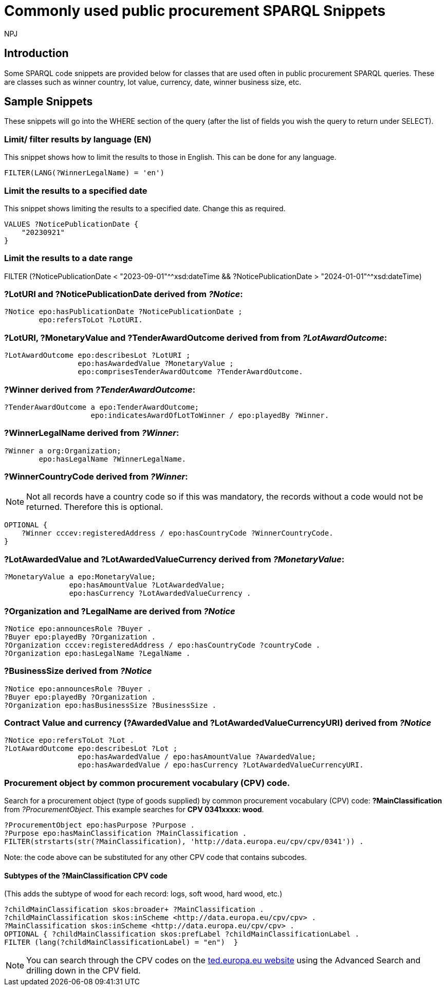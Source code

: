 :doctitle: Commonly used public procurement SPARQL Snippets
:doccode: ods-main-prod-202
:author: NPJ
:authoremail: nicole-anne.paterson-jones@ext.ec.europa.eu
:docdate: November 2024

== Introduction

Some SPARQL code snippets are provided below for classes that are used often in public procurement SPARQL queries. These are classes such as winner country, lot value, currency, date, winner business size, etc.

// == Query section logic/ indentation/ hierarchy
== Sample Snippets

These snippets will go into the WHERE section of the query (after the list of fields you wish the query to return under SELECT).

=== Limit/ filter results by language (EN)

This snippet shows how to limit the results to those in English. This can be done for any language.

[source]
--
FILTER(LANG(?WinnerLegalName) = 'en')
--

=== Limit the results to a specified date 

This snippet shows limiting the results to a specified date. Change this as required.

[source]
--
VALUES ?NoticePublicationDate {
    "20230921"
}
--

=== Limit the results to a date range

FILTER (?NoticePublicationDate < "2023-09-01"^^xsd:dateTime && ?NoticePublicationDate > "2024-01-01"^^xsd:dateTime)

=== *?LotURI* and *?NoticePublicationDate* derived from _?Notice_:

[source]
--
?Notice epo:hasPublicationDate ?NoticePublicationDate ;
        epo:refersToLot ?LotURI.
--

=== *?LotURI*, *?MonetaryValue* and *?TenderAwardOutcome* derived from from _?LotAwardOutcome_:           
    
[source]
--   
?LotAwardOutcome epo:describesLot ?LotURI ;
                 epo:hasAwardedValue ?MonetaryValue ;
                 epo:comprisesTenderAwardOutcome ?TenderAwardOutcome.

--

=== *?Winner* derived from _?TenderAwardOutcome_:

[source]
--   
?TenderAwardOutcome a epo:TenderAwardOutcome;
                    epo:indicatesAwardOfLotToWinner / epo:playedBy ?Winner.
--

=== *?WinnerLegalName* derived from _?Winner_:

[source]
--  
?Winner a org:Organization;
        epo:hasLegalName ?WinnerLegalName.
--

=== *?WinnerCountryCode* derived from _?Winner_: 

NOTE: Not all records have a country code so if this was mandatory, the records without a code would not be returned. Therefore this is optional.

[source]
--     
 
OPTIONAL {
    ?Winner cccev:registeredAddress / epo:hasCountryCode ?WinnerCountryCode.
}
--

=== *?LotAwardedValue* and *?LotAwardedValueCurrency* derived from _?MonetaryValue_:

[source]
-- 
?MonetaryValue a epo:MonetaryValue;
               epo:hasAmountValue ?LotAwardedValue;
               epo:hasCurrency ?LotAwardedValueCurrency .
--

=== *?Organization* and *?LegalName* are derived from _?Notice_

[source]
-- 
?Notice epo:announcesRole ?Buyer .
?Buyer epo:playedBy ?Organization .
?Organization cccev:registeredAddress / epo:hasCountryCode ?countryCode .
?Organization epo:hasLegalName ?LegalName .
--

=== *?BusinessSize* derived from _?Notice_

[source]
-- 
?Notice epo:announcesRole ?Buyer .
?Buyer epo:playedBy ?Organization .
?Organization epo:hasBusinessSize ?BusinessSize .

--

=== Contract Value and currency (*?AwardedValue* and *?LotAwardedValueCurrencyURI*) derived from _?Notice_
[source]
-- 
?Notice epo:refersToLot ?Lot .
?LotAwardOutcome epo:describesLot ?Lot ;
                 epo:hasAwardedValue / epo:hasAmountValue ?AwardedValue;
                 epo:hasAwardedValue / epo:hasCurrency ?LotAwardedValueCurrencyURI.
--  

=== Procurement object by common procurement vocabulary (CPV) code.

Search for a procurement object (type of goods supplied) by common procurement vocabulary (CPV) code: *?MainClassification* from _?ProcurementObject_. This example searches for *CPV 0341xxxx: wood*.

[source]
-- 
?ProcurementObject epo:hasPurpose ?Purpose .
?Purpose epo:hasMainClassification ?MainClassification .
FILTER(strstarts(str(?MainClassification), 'http://data.europa.eu/cpv/cpv/0341')) .
--

Note: the code above can be substituted for any other CPV code that contains subcodes.

==== Subtypes of the *?MainClassification CPV code*

(This adds the subtype of wood for each record: logs, soft wood, hard wood, etc.)

[source]
--
?childMainClassification skos:broader+ ?MainClassification .
?childMainClassification skos:inScheme <http://data.europa.eu/cpv/cpv> .
?MainClassification skos:inScheme <http://data.europa.eu/cpv/cpv> .
OPTIONAL { ?childMainClassification skos:prefLabel ?childMainClassificationLabel .
FILTER (lang(?childMainClassificationLabel) = "en")  }  
--

NOTE: You can search through the CPV codes on the https://ted.europa.eu/en/advanced-search[ted.europa.eu website] using the Advanced Search and drilling down in the CPV field.

